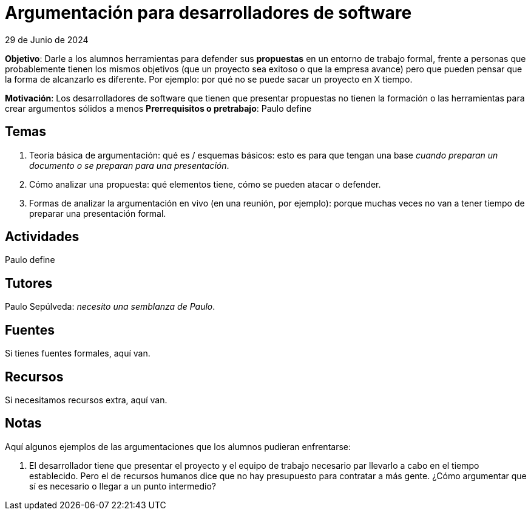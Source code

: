 
= Argumentación para desarrolladores de software
29 de Junio de 2024

*Objetivo*: Darle a los alumnos herramientas para defender sus *propuestas*
en un entorno de trabajo formal, frente a personas que probablemente tienen los mismos
objetivos (que un proyecto sea exitoso o que la empresa avance) pero que pueden pensar
que la forma de alcanzarlo es diferente. Por ejemplo: por qué no se puede sacar un proyecto en X tiempo. 

*Motivación*: Los desarrolladores de software que tienen que presentar propuestas no tienen la formación o
las herramientas para crear argumentos sólidos a menos 
*Prerrequisitos o pretrabajo*: Paulo define

== Temas

1. Teoría básica de argumentación: qué es / esquemas básicos: esto es para que
tengan una base _cuando preparan un documento o se preparan para una presentación_.
2. Cómo analizar una propuesta: qué elementos tiene, cómo se pueden atacar o defender.
3. Formas de analizar la argumentación en vivo (en una reunión, por ejemplo): porque muchas
veces no van a tener tiempo de preparar una presentación formal.

== Actividades

Paulo define

== Tutores

Paulo Sepúlveda: _necesito una semblanza de Paulo_.

== Fuentes

Si tienes fuentes formales, aquí van.

== Recursos

Si necesitamos recursos extra, aquí van.

== Notas

Aquí algunos ejemplos de las argumentaciones que los alumnos pudieran enfrentarse:

1. El desarrollador tiene que presentar el proyecto y el equipo de trabajo necesario
par llevarlo a cabo en el tiempo establecido. Pero el de recursos humanos dice que no
hay presupuesto para contratar a más gente. ¿Cómo argumentar que sí es necesario o llegar
a un punto intermedio?




